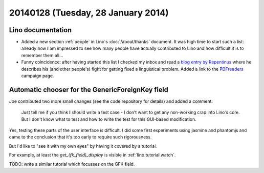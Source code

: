 ===================================
20140128 (Tuesday, 28 January 2014)
===================================

Lino documentation
------------------

- Added a new section :ref:`people` in Lino's :doc:`/about/thanks`
  document.  It was high time to start such a list: already now I am
  impressed to see how many people have actually contributed to Lino
  and how difficult it is to remember them all...

- Funny coincidence: after having started this list I checked my inbox
  and read a `blog entry by Repentinus
  <http://blogs.fsfe.org/repentinus/english/2014/01/27/a-short-excursion-into-the-estonian-language-and-its-corpus-planning-as-it-relates-to-free-software/>`_
  where he describes his (and other people's) fight for getting fixed
  a linguistical problem. 
  Added a link to the `PDFreaders <http://pdfreaders.org/>`_ 
  campaign page.


Automatic chooser for the GenericForeignKey field
-------------------------------------------------

Joe contributed two more small changes (see the code repository for
details) and added a comment:

    Just tell me if you think I should write a test case - I don't want to
    get any non-working crap into Lino's core.  But I don't know what to
    test and how to write the test for this GUI-based modification.

Yes, testing these parts of the user interface is difficult. I did
some first experiments using jasmine and phantomjs and came to the
conclusion that it's too early to require such rigorousness.

But I'd like to "see it with my own eyes" by having it covered by a
tutorial.

For example, at least the `get_{fk_field}_display` is visible in
:ref:`lino.tutorial.watch`.

TODO: write a similar tutorial which focusses on the GFK field.
